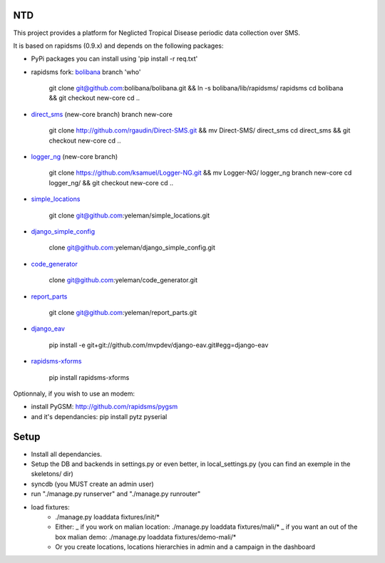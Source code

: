 NTD
===

This project provides a platform for Neglicted Tropical Disease 
periodic data collection over SMS.

It is based on rapidsms (0.9.x) and depends on the following packages:

* PyPi packages you can install using 'pip install -r req.txt'

* rapidsms fork: `bolibana <http://github.com:bolibana/bolibana>`_ branch 'who'
  
    git clone git@github.com:bolibana/bolibana.git && ln -s bolibana/lib/rapidsms/ rapidsms
    cd bolibana && git checkout new-core
    cd ..
    
* `direct_sms <http://github.com/rgaudin/Direct-SMS>`_ (new-core branch) branch new-core

    git clone http://github.com/rgaudin/Direct-SMS.git && mv Direct-SMS/ direct_sms
    cd direct_sms && git checkout new-core
    cd ..

* `logger_ng <http://github.com/ksamuel/Logger-NG>`_ (new-core branch)

    git clone https://github.com/ksamuel/Logger-NG.git && mv Logger-NG/ logger_ng branch new-core
    cd logger_ng/ &&  git checkout new-core
    cd ..

* `simple_locations <http://github.com/yeleman/simple_locations>`_

     git clone git@github.com:yeleman/simple_locations.git
    
* `django_simple_config <http://github.com/yeleman/django_simple_config>`_

    clone git@github.com:yeleman/django_simple_config.git

* `code_generator <http://github.com/yeleman/code_generator>`_

    clone git@github.com:yeleman/code_generator.git

* `report_parts <http://github.com/yeleman/report_parts>`_

    git clone git@github.com:yeleman/report_parts.git

* `django_eav <http://github.com/mvpdev/django-eav>`_

    pip install -e git+git://github.com/mvpdev/django-eav.git#egg=django-eav

* `rapidsms-xforms <http://github.com/nicpottier/rapidsms-xforms>`_

    pip install rapidsms-xforms

Optionnaly, if you wish to use an modem:

* install PyGSM: http://github.com/rapidsms/pygsm
* and it's dependancies: pip install pytz pyserial

Setup
======

- Install all dependancies.
- Setup the DB and backends in settings.py or even better, in local_settings.py
  (you can find an exemple in the skeletons/ dir)
- syncdb (you MUST create an admin user)
- run "./manage.py runserver" and  "./manage.py runrouter"
- load fixtures:
    * ./manage.py loaddata fixtures/init/*
    
    * Either:
      _ if you work on malian location: ./manage.py loaddata fixtures/mali/*
      _ if you want an out of the box malian demo: ./manage.py loaddata fixtures/demo-mali/*
    
    * Or you create locations, locations hierarchies in admin and a campaign in the dashboard 


